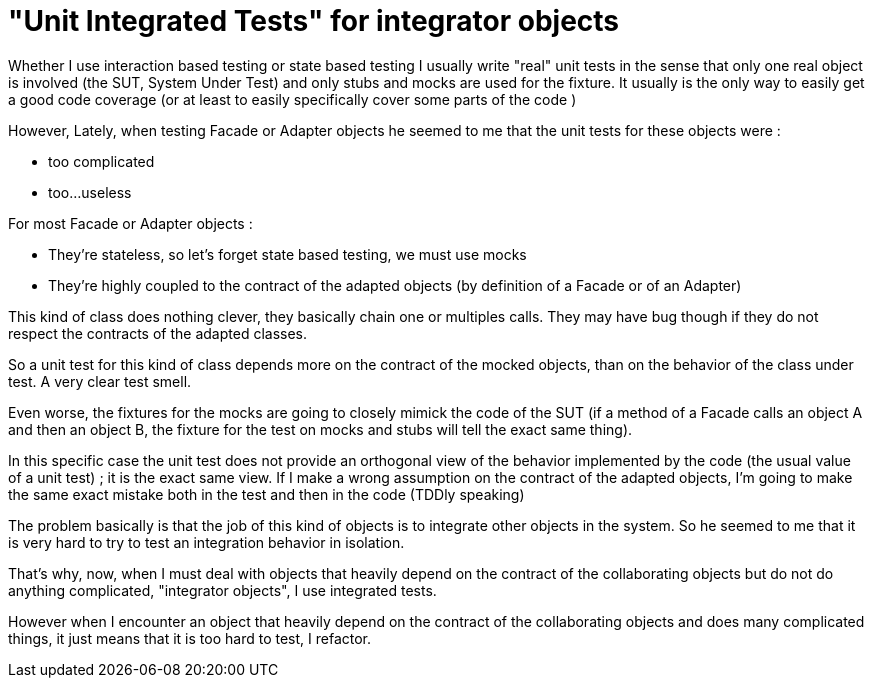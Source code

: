 = "Unit Integrated Tests" for integrator objects

Whether I use interaction based testing or state based testing I usually write "real" unit tests in the sense that only one real object is involved (the SUT, System Under Test) and only stubs and mocks are used for the fixture. It usually is the only way to easily get a good code coverage (or at least to easily specifically cover some parts of the code )



However, Lately, when testing Facade or Adapter objects he seemed to me that the unit tests for these objects were :

- too complicated

- too...useless



For most Facade or Adapter objects :

- They're stateless, so let's forget state based testing, we must use mocks

- They're highly coupled to the contract of the adapted objects (by definition of a Facade or of an Adapter)



This kind of class does nothing clever, they basically chain one or multiples calls. They may have bug though if they do not respect the contracts of the adapted classes.



So a unit test for this kind of class depends more on the contract of the mocked objects, than on the behavior of the class under test. A very clear test smell.



Even worse, the fixtures for the mocks are going to closely mimick the code of the SUT (if a method of a Facade calls an object A and then an object B, the fixture for the test on mocks and stubs will tell the exact same thing).



In this specific case the unit test does not provide an orthogonal view of the behavior implemented by the code (the usual value of a unit test) ; it is the exact same view. If I make a wrong assumption on the contract of the adapted objects, I'm going to make the same exact mistake both in the test and then in the code (TDDly speaking)



The problem basically is that the job of this kind of objects is to integrate other objects in the system. So he seemed to me that it is very hard to try to test an integration behavior in isolation.



That's why, now, when I must deal with objects that heavily depend on the contract of the collaborating objects but do not do anything complicated, "integrator objects", I use integrated tests. 



However when I encounter an object that heavily depend on the contract of the collaborating objects and does many complicated things, it just means that it is too hard to test, I refactor.